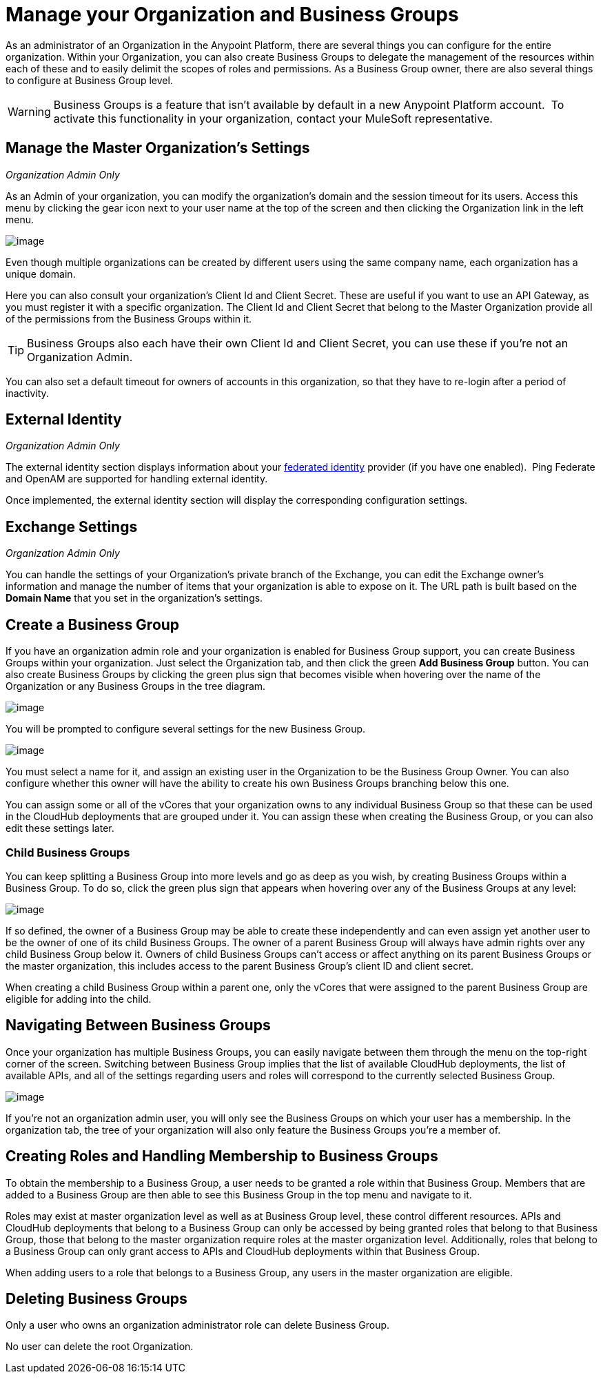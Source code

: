 = Manage your Organization and Business Groups

As an administrator of an Organization in the Anypoint Platform, there are several things you can configure for the entire organization. Within your Organization, you can also create Business Groups to delegate the management of the resources within each of these and to easily delimit the scopes of roles and permissions. As a Business Group owner, there are also several things to configure at Business Group level.

[WARNING]
Business Groups is a feature that isn't available by default in a new Anypoint Platform account.  To activate this functionality in your organization, contact your MuleSoft representative.

== Manage the Master Organization's Settings

_Organization Admin Only_

As an Admin of your organization, you can modify the organization's domain and the session timeout for its users. Access this menu by clicking the gear icon next to your user name at the top of the screen and then clicking the Organization link in the left menu.

image:/docs/download/thumbnails/131465364/edit+org.png?version=1&modificationDate=1434216579490[image]

Even though multiple organizations can be created by different users using the same company name, each organization has a unique domain.

Here you can also consult your organization's Client Id and Client Secret. These are useful if you want to use an API Gateway, as you must register it with a specific organization. The Client Id and Client Secret that belong to the Master Organization provide all of the permissions from the Business Groups within it.

[TIP]
Business Groups also each have their own Client Id and Client Secret, you can use these if you're not an Organization Admin.

You can also set a default timeout for owners of accounts in this organization, so that they have to re-login after a period of inactivity.

== External Identity

_Organization Admin Only_

The external identity section displays information about your http://en.wikipedia.org/wiki/Federated_identity[federated identity] provider (if you have one enabled).  Ping Federate and OpenAM are supported for handling external identity.

Once implemented, the external identity section will display the corresponding configuration settings.

== Exchange Settings

_Organization Admin Only_

You can handle the settings of your Organization's private branch of the Exchange, you can edit the Exchange owner's information and manage the number of items that your organization is able to expose on it. The URL path is built based on the *Domain Name* that you set in the organization's settings.

== Create a Business Group

If you have an organization admin role and your organization is enabled for Business Group support, you can create Business Groups within your organization. Just select the Organization tab, and then click the green *Add Business Group* button. You can also create Business Groups by clicking the green plus sign that becomes visible when hovering over the name of the Organization or any Business Groups in the tree diagram.

image:/docs/download/attachments/131465364/add+business+group.png?version=1&modificationDate=1434216579466[image]

You will be prompted to configure several settings for the new Business Group.

image:/docs/download/attachments/131465364/add+business+group+2.png?version=1&modificationDate=1434216579424[image]

You must select a name for it, and assign an existing user in the Organization to be the Business Group Owner. You can also configure whether this owner will have the ability to create his own Business Groups branching below this one.

You can assign some or all of the vCores that your organization owns to any individual Business Group so that these can be used in the CloudHub deployments that are grouped under it. You can assign these when creating the Business Group, or you can also edit these settings later.

=== Child Business Groups

You can keep splitting a Business Group into more levels and go as deep as you wish, by creating Business Groups within a Business Group. To do so, click the green plus sign that appears when hovering over any of the Business Groups at any level:

image:/docs/download/attachments/131465364/add+suborg2.png?version=1&modificationDate=1434216579479[image]

If so defined, the owner of a Business Group may be able to create these independently and can even assign yet another user to be the owner of one of its child Business Groups. The owner of a parent Business Group will always have admin rights over any child Business Group below it. Owners of child Business Groups can't access or affect anything on its parent Business Groups or the master organization, this includes access to the parent Business Group's client ID and client secret.

When creating a child Business Group within a parent one, only the vCores that were assigned to the parent Business Group are eligible for adding into the child.

== Navigating Between Business Groups

Once your organization has multiple Business Groups, you can easily navigate between them through the menu on the top-right corner of the screen. Switching between Business Group implies that the list of available CloudHub deployments, the list of available APIs, and all of the settings regarding users and roles will correspond to the currently selected Business Group.

image:/docs/download/thumbnails/131465364/switch+suborg.png?version=1&modificationDate=1434216579496[image]

If you're not an organization admin user, you will only see the Business Groups on which your user has a membership. In the organization tab, the tree of your organization will also only feature the Business Groups you're a member of.

== Creating Roles and Handling Membership to Business Groups

To obtain the membership to a Business Group, a user needs to be granted a role within that Business Group. Members that are added to a Business Group are then able to see this Business Group in the top menu and navigate to it.

Roles may exist at master organization level as well as at Business Group level, these control different resources. APIs and CloudHub deployments that belong to a Business Group can only be accessed by being granted roles that belong to that Business Group, those that belong to the master organization require roles at the master organization level. Additionally, roles that belong to a Business Group can only grant access to APIs and CloudHub deployments within that Business Group.

When adding users to a role that belongs to a Business Group, any users in the master organization are eligible.

== Deleting Business Groups

Only a user who owns an organization administrator role can delete Business Group.

No user can delete the root Organization.
